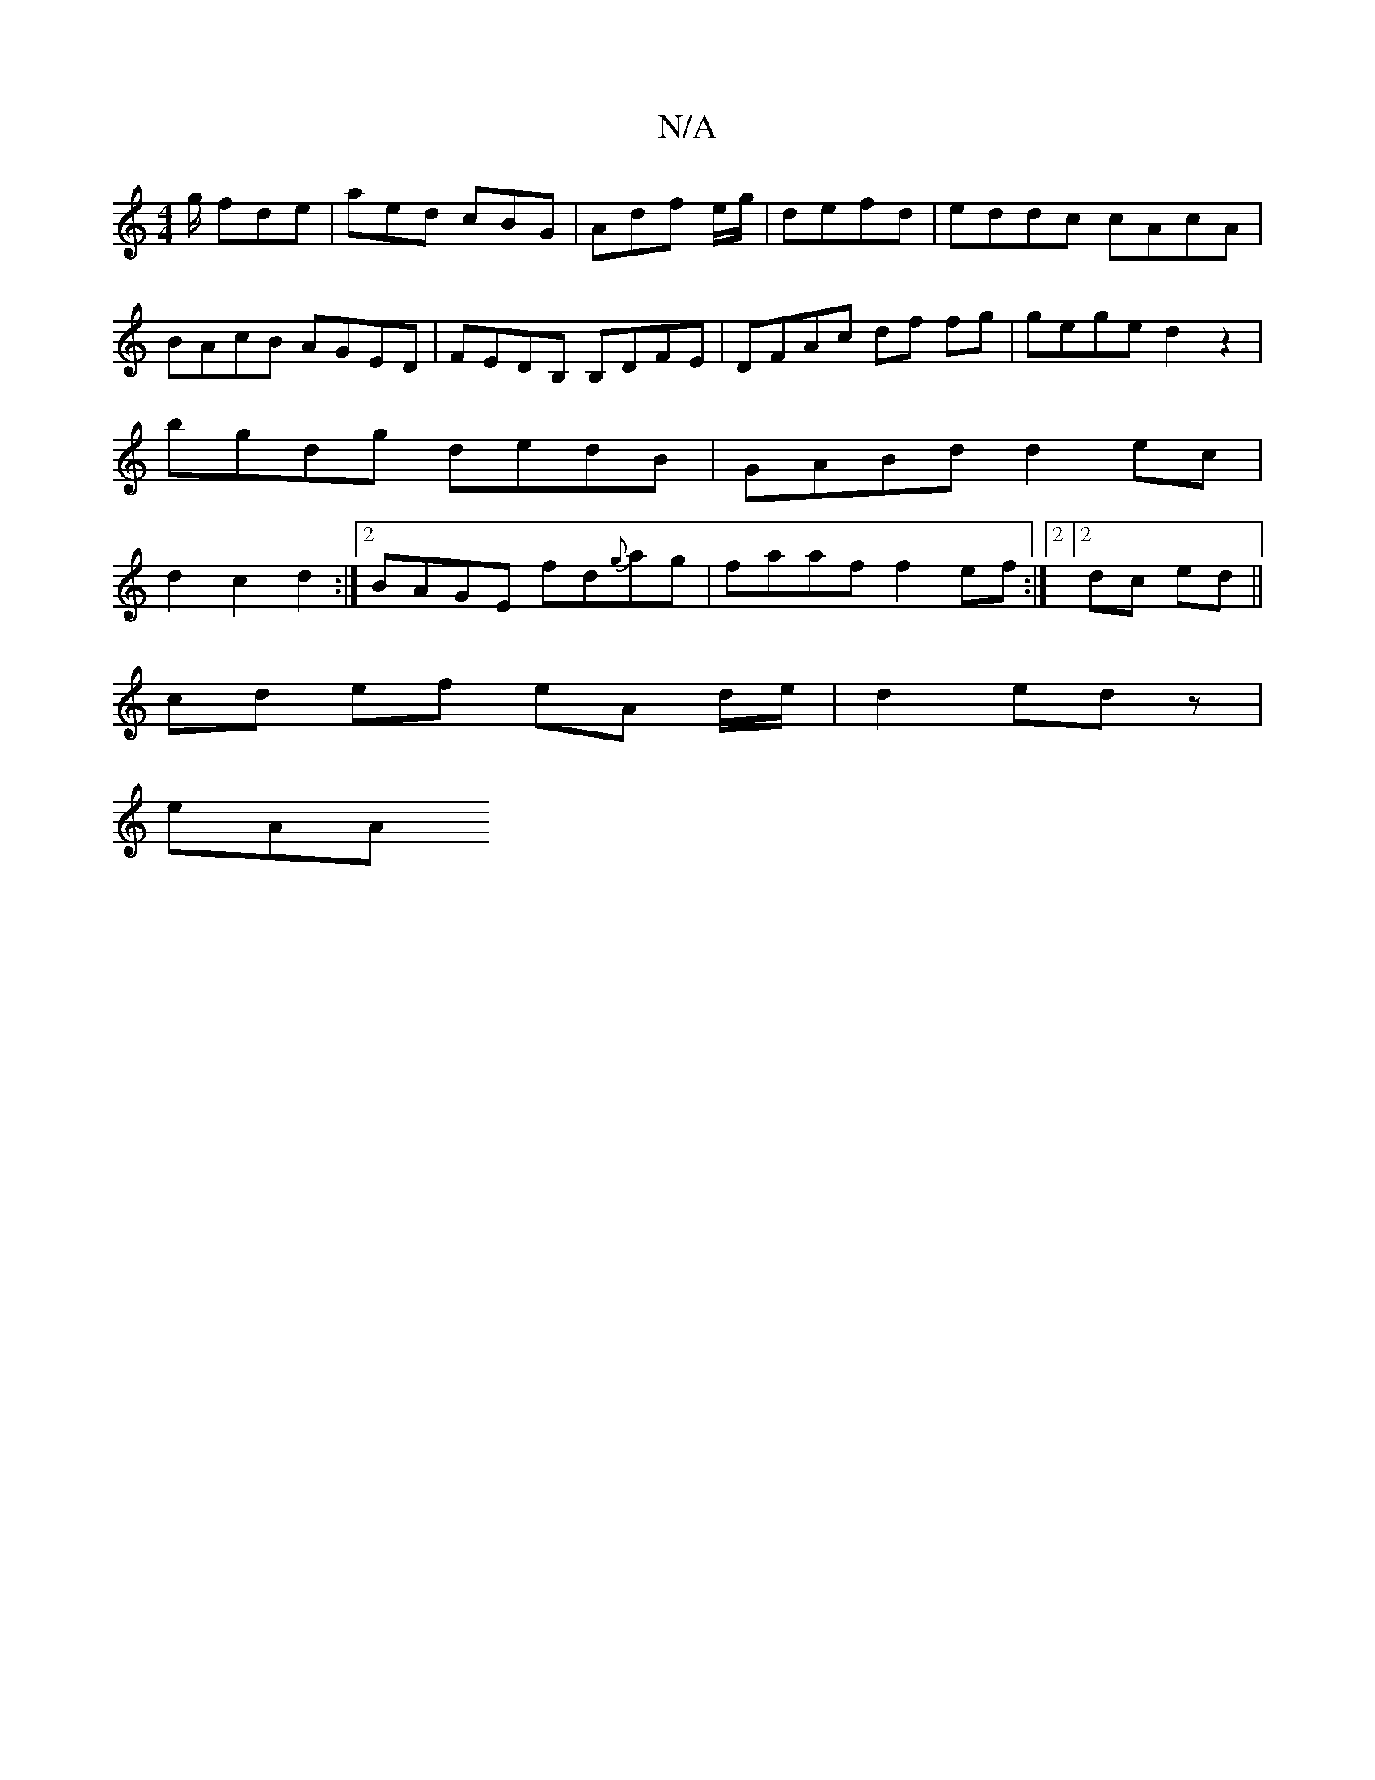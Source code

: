 X:1
T:N/A
M:4/4
R:N/A
K:Cmajor
g/ fde|aed cBG|Adf e/g/|defd | eddc cAcA | BAcB AGED | FEDB, B,DFE | DFAc df fg | gege d2 z2 | bgdg dedB | GABd d2 ec| d2 c2 d2 :|[2 BAGE fd{g}ag| faaf f2 ef:|2[2 dc ed ||
cd ef eA d/e/|d2 ed z |
eAA 
